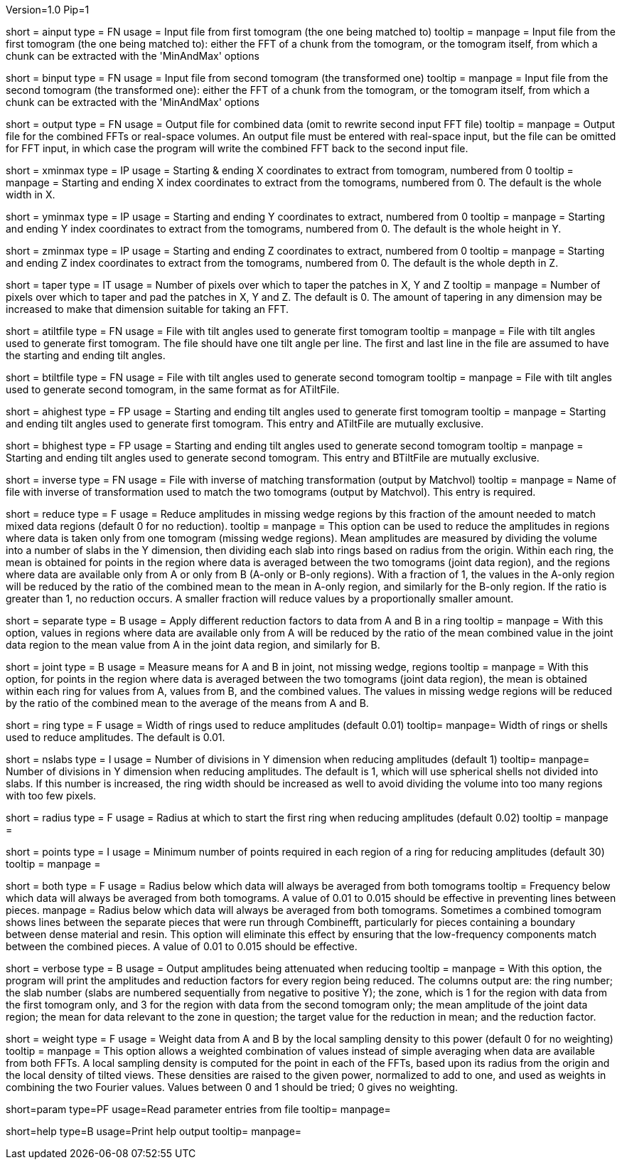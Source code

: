 Version=1.0
Pip=1

[Field = AInputFFT]
short = ainput
type = FN
usage = Input file from first tomogram (the one being matched to)
tooltip =
manpage = Input file from the first tomogram (the one being matched to):
either the FFT of a chunk from the tomogram, or the tomogram itself, from
which a chunk can be extracted with the 'MinAndMax' options

[Field = BInputFFT]
short = binput
type = FN
usage = Input file from second tomogram (the transformed one)
tooltip =
manpage = Input file from the second tomogram (the transformed one):
either the FFT of a chunk from the tomogram, or the tomogram itself, from
which a chunk can be extracted with the 'MinAndMax' options

[Field = OutputFFT]
short = output
type = FN
usage = Output file for combined data (omit to rewrite second input FFT file)
tooltip =
manpage = Output file for the combined FFTs or real-space volumes.  An output
file must be entered with real-space input, but the file can be omitted for
FFT input, in which case the program will write the combined FFT back to the
second input file.

[Field = XMinAndMax]
short = xminmax
type = IP
usage = Starting & ending X coordinates to extract from tomogram, numbered
from 0
tooltip = 
manpage = Starting and ending X index coordinates to extract from the
tomograms, numbered from 0.  The default is the whole width in X.

[Field = YMinAndMax]
short = yminmax
type = IP
usage = Starting and ending Y coordinates to extract, numbered from 0
tooltip = 
manpage = Starting and ending Y index coordinates to extract from the
tomograms, numbered from 0.  The default is the whole height in Y.

[Field = ZMinAndMax]
short = zminmax
type = IP
usage = Starting and ending Z coordinates to extract, numbered from 0
tooltip = 
manpage = Starting and ending Z index coordinates to extract from the
tomograms, numbered from 0.  The default is the whole depth in Z.

[Field = TaperPadsInXYZ]
short = taper
type = IT
usage = Number of pixels over which to taper the patches in X, Y and Z
tooltip = 
manpage = Number of pixels over which to taper and pad the patches in X, Y and
Z.  The default is 0.  The amount of tapering in any dimension may be
increased to make that dimension suitable for taking an FFT.

[Field = ATiltFile]
short = atiltfile
type = FN
usage = File with tilt angles used to generate first tomogram
tooltip = 
manpage = File with tilt angles used to generate first tomogram.  The file
should have one tilt angle per line.  The first and last line in the file
are assumed to have the starting and ending tilt angles.

[Field = BTiltFile]
short = btiltfile
type = FN
usage = File with tilt angles used to generate second tomogram
tooltip = 
manpage = File with tilt angles used to generate second tomogram, in the
same format as for ATiltFile.

[Field = AHighestTilts]
short = ahighest
type = FP
usage = Starting and ending tilt angles used to generate first tomogram
tooltip = 
manpage = Starting and ending tilt angles used to generate first tomogram.
This entry and ATiltFile are mutually exclusive.

[Field = BHighestTilts]
short = bhighest
type = FP
usage = Starting and ending tilt angles used to generate second tomogram
tooltip = 
manpage = Starting and ending tilt angles used to generate second tomogram.
This entry and BTiltFile are mutually exclusive.

[Field = InverseTransformFile]
short = inverse
type = FN
usage = File with inverse of matching transformation (output by Matchvol)
tooltip = 
manpage = Name of file with inverse of transformation used to match the two
tomograms (output by Matchvol).  This entry is required.

[Field = ReductionFraction]
short = reduce
type = F
usage = Reduce amplitudes in missing wedge regions by this fraction of the
amount needed to match mixed data regions (default 0 for no 
reduction).
tooltip =
manpage = This option can be used to reduce the amplitudes in regions 
where data is taken only from one tomogram (missing wedge regions). 
Mean amplitudes are measured by dividing the volume into a number of slabs in
the Y dimension, then dividing each slab into rings based on radius from the
origin.  Within each ring, the mean is obtained for points in the region where 
data is averaged between the two tomograms (joint data region), and the
regions where data are available only from A or only from B (A-only or B-only
regions).  With a fraction of 1, the values in the A-only region will be
reduced by the ratio of the combined mean to the mean in A-only region, and
similarly for the B-only region.  If the ratio is greater than 1, no reduction
occurs.  A smaller fraction will reduce values by a proportionally smaller
amount.

[Field = SeparateReduction]
short = separate
type = B
usage = Apply different reduction factors to data from A and B in a ring
tooltip =
manpage = With this option, values in regions where data are available only
from A will be reduced by the ratio of the mean combined value in the 
joint data region to the mean value from A in the joint data region, and
similarly for B.

[Field = JointReduction]
short = joint
type = B
usage = Measure means for A and B in joint, not missing wedge, regions
tooltip =
manpage = With this option, for points in the region where data is averaged
between the two tomograms (joint data region), the mean is obtained within
each ring for values from A, values from B, and the combined values.  The
values in missing wedge regions will be reduced by the ratio of the combined
mean to the average of the means from A and B.

[Field = RingWidth]
short = ring
type = F
usage = Width of rings used to reduce amplitudes (default 0.01)
tooltip=
manpage= Width of rings or shells used to reduce amplitudes.  The default is
0.01.

[Field = NumberOfSlabsInY]
short = nslabs
type = I
usage = Number of divisions in Y dimension when reducing amplitudes 
(default 1)
tooltip=
manpage= Number of divisions in Y dimension when reducing amplitudes.  The
default is 1, which will use spherical shells not divided into slabs.  If
this number is increased, the ring width should be increased as well to avoid
dividing the volume into too many regions with too few pixels.

[Field = MinimumRadiusToReduce]
short = radius
type = F
usage = Radius at which to start the first ring when reducing amplitudes
(default 0.02)
tooltip = 
manpage =

[Field = MinimumPointsInRing]
short = points
type = I
usage = Minimum number of points required in each region of a ring for
reducing amplitudes (default 30)
tooltip =
manpage =

[Field = LowFromBothRadius]
short = both
type = F
usage = Radius below which data will always be averaged from both tomograms
tooltip = Frequency below which data will always be averaged from both
tomograms.  A value of 0.01 to 0.015 should be effective in preventing lines
between pieces.
manpage = Radius below which data will always be averaged from both tomograms.
Sometimes a combined tomogram shows lines between the separate pieces that 
were run through Combinefft, particularly for pieces containing a boundary 
between dense material and resin.  This option will eliminate this effect
by ensuring that the low-frequency components match between the combined 
pieces.  A value of 0.01 to 0.015 should be effective.

[Field = VerboseOutput]
short = verbose
type = B
usage = Output amplitudes being attenuated when reducing
tooltip =
manpage = With this option, the program will print the amplitudes and
reduction factors for every region being reduced.  The columns output are:
the ring number; the slab number (slabs are numbered sequentially from 
negative to positive Y); the zone, which is
1 for the region with data from the first tomogram only, and 3 for the region
with data from the second tomogram only; the mean amplitude of the joint data
region; the mean for data relevant to the zone in question; the target value
for the reduction in mean; and the reduction factor.

[Field = WeightingPower]
short = weight
type = F
usage = Weight data from A and B by the local sampling density to this power
(default 0 for no weighting)
tooltip =
manpage = This option allows a weighted combination of values instead of
simple averaging when data are available from both FFTs.
A local sampling density is computed for the
point in each of the FFTs, based upon its radius from the origin and the local 
density of tilted views.  These densities are raised to the given power,
normalized to add to one, and used as weights in combining the two Fourier
values.  Values between 0 and 1 should be tried; 0 gives no weighting.

[Field = ParameterFile]
short=param
type=PF
usage=Read parameter entries from file
tooltip=
manpage=

[Field = usage]
short=help
type=B
usage=Print help output
tooltip=
manpage=
